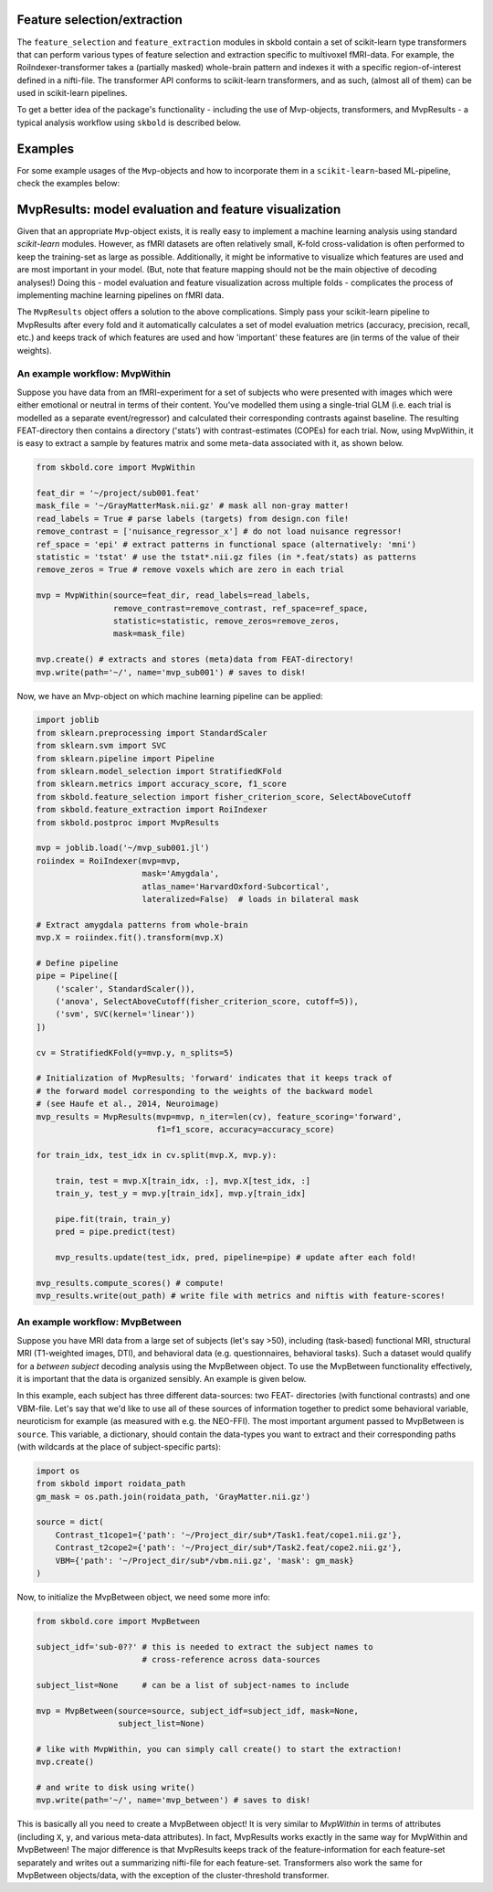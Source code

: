 Feature selection/extraction
----------------------------
The ``feature_selection`` and ``feature_extraction`` modules in skbold contain
a set of scikit-learn type transformers that can perform various types of
feature selection and extraction specific to multivoxel fMRI-data.
For example, the RoiIndexer-transformer takes a (partially masked) whole-brain
pattern and indexes it with a specific region-of-interest defined in a
nifti-file. The transformer API conforms to scikit-learn transformers, and as
such, (almost all of them) can be used in scikit-learn pipelines.

To get a better idea of the package's functionality - including the use of
Mvp-objects, transformers, and MvpResults - a typical analysis workflow using
``skbold`` is described below.

Examples
--------
For some example usages of the ``Mvp``-objects and how to incorporate them
in a ``scikit-learn``-based ML-pipeline, check the examples below:

MvpResults: model evaluation and feature visualization
------------------------------------------------------
Given that an appropriate ``Mvp``-object exists, it is really easy to
implement a machine learning analysis using standard *scikit-learn*
modules. However, as fMRI datasets are often relatively small, K-fold
cross-validation is often performed to keep the training-set as large as
possible. Additionally, it might be informative to visualize which features
are used and are most important in your model. (But, note that feature mapping
should not be the main objective of decoding analyses!) Doing this - model
evaluation and feature visualization across multiple folds - complicates the
process of implementing machine learning pipelines on fMRI data.

The ``MvpResults`` object offers a solution to the above complications. Simply
pass your scikit-learn pipeline to MvpResults after every fold and it
automatically calculates a set of model evaluation metrics (accuracy,
precision, recall, etc.) and keeps track of which features are used and how
'important' these features are (in terms of the value of their weights).

An example workflow: MvpWithin
~~~~~~~~~~~~~~~~~~~~~~~~~~~~~~
Suppose you have data from an fMRI-experiment for a set of subjects who were
presented with images which were either emotional or neutral in terms of their
content. You've modelled them using a single-trial GLM (i.e. each trial is
modelled as a separate event/regressor) and calculated their corresponding
contrasts against baseline. The resulting FEAT-directory then contains
a directory ('stats') with contrast-estimates (COPEs) for each trial. Now,
using MvpWithin, it is easy to extract a sample by features matrix and some
meta-data associated with it, as shown below.

.. code:: python

   from skbold.core import MvpWithin

   feat_dir = '~/project/sub001.feat'
   mask_file = '~/GrayMatterMask.nii.gz' # mask all non-gray matter!
   read_labels = True # parse labels (targets) from design.con file!
   remove_contrast = ['nuisance_regressor_x'] # do not load nuisance regressor!
   ref_space = 'epi' # extract patterns in functional space (alternatively: 'mni')
   statistic = 'tstat' # use the tstat*.nii.gz files (in *.feat/stats) as patterns
   remove_zeros = True # remove voxels which are zero in each trial

   mvp = MvpWithin(source=feat_dir, read_labels=read_labels,
                   remove_contrast=remove_contrast, ref_space=ref_space,
                   statistic=statistic, remove_zeros=remove_zeros,
                   mask=mask_file)

   mvp.create() # extracts and stores (meta)data from FEAT-directory!
   mvp.write(path='~/', name='mvp_sub001') # saves to disk!

Now, we have an Mvp-object on which machine learning pipeline can be applied:

.. code:: python

   import joblib
   from sklearn.preprocessing import StandardScaler
   from sklearn.svm import SVC
   from sklearn.pipeline import Pipeline
   from sklearn.model_selection import StratifiedKFold
   from sklearn.metrics import accuracy_score, f1_score
   from skbold.feature_selection import fisher_criterion_score, SelectAboveCutoff
   from skbold.feature_extraction import RoiIndexer
   from skbold.postproc import MvpResults

   mvp = joblib.load('~/mvp_sub001.jl')
   roiindex = RoiIndexer(mvp=mvp,
                         mask='Amygdala',
                         atlas_name='HarvardOxford-Subcortical',
                         lateralized=False)  # loads in bilateral mask

   # Extract amygdala patterns from whole-brain
   mvp.X = roiindex.fit().transform(mvp.X)

   # Define pipeline
   pipe = Pipeline([
       ('scaler', StandardScaler()),
       ('anova', SelectAboveCutoff(fisher_criterion_score, cutoff=5)),
       ('svm', SVC(kernel='linear'))
   ])

   cv = StratifiedKFold(y=mvp.y, n_splits=5)

   # Initialization of MvpResults; 'forward' indicates that it keeps track of
   # the forward model corresponding to the weights of the backward model
   # (see Haufe et al., 2014, Neuroimage)
   mvp_results = MvpResults(mvp=mvp, n_iter=len(cv), feature_scoring='forward',
                            f1=f1_score, accuracy=accuracy_score)

   for train_idx, test_idx in cv.split(mvp.X, mvp.y):

       train, test = mvp.X[train_idx, :], mvp.X[test_idx, :]
       train_y, test_y = mvp.y[train_idx], mvp.y[train_idx]

       pipe.fit(train, train_y)
       pred = pipe.predict(test)

       mvp_results.update(test_idx, pred, pipeline=pipe) # update after each fold!

   mvp_results.compute_scores() # compute!
   mvp_results.write(out_path) # write file with metrics and niftis with feature-scores!


An example workflow: MvpBetween
~~~~~~~~~~~~~~~~~~~~~~~~~~~~~~~
Suppose you have MRI data from a large set of subjects (let's say >50),
including (task-based) functional MRI, structural MRI (T1-weighted images,
DTI), and behavioral data (e.g. questionnaires, behavioral tasks). Such a
dataset would qualify for a *between subject* decoding analysis using the
MvpBetween object. To use the MvpBetween functionality effectively, it is
important that the data is organized sensibly. An example is given below.

.. image:: img/MvpBetween_dirstructure.png

In this example, each subject has three different data-sources: two FEAT-
directories (with functional contrasts) and one VBM-file. Let's say that we'd
like to use all of these sources of information together to predict some
behavioral variable, neuroticism for example (as measured with e.g. the
NEO-FFI). The most important argument passed to MvpBetween is ``source``.
This variable, a dictionary, should contain the data-types you want to extract
and their corresponding paths (with wildcards at the place of subject-specific
parts):

.. code:: python

   import os
   from skbold import roidata_path
   gm_mask = os.path.join(roidata_path, 'GrayMatter.nii.gz')

   source = dict(
       Contrast_t1cope1={'path': '~/Project_dir/sub*/Task1.feat/cope1.nii.gz'},
       Contrast_t2cope2={'path': '~/Project_dir/sub*/Task2.feat/cope2.nii.gz'},
       VBM={'path': '~/Project_dir/sub*/vbm.nii.gz', 'mask': gm_mask}
   )

Now, to initialize the MvpBetween object, we need some more info:

.. code:: python

   from skbold.core import MvpBetween

   subject_idf='sub-0??' # this is needed to extract the subject names to
                         # cross-reference across data-sources

   subject_list=None     # can be a list of subject-names to include

   mvp = MvpBetween(source=source, subject_idf=subject_idf, mask=None,
                    subject_list=None)

   # like with MvpWithin, you can simply call create() to start the extraction!
   mvp.create()

   # and write to disk using write()
   mvp.write(path='~/', name='mvp_between') # saves to disk!

This is basically all you need to create a MvpBetween object! It is very
similar to `MvpWithin` in terms of attributes (including ``X``, ``y``, and
various meta-data attributes). In fact, MvpResults works exactly in the same
way for MvpWithin and MvpBetween! The major difference is that MvpResults
keeps track of the feature-information for each feature-set separately and
writes out a summarizing nifti-file for each feature-set. Transformers also
work the same for MvpBetween objects/data, with the exception of the
cluster-threshold transformer.
